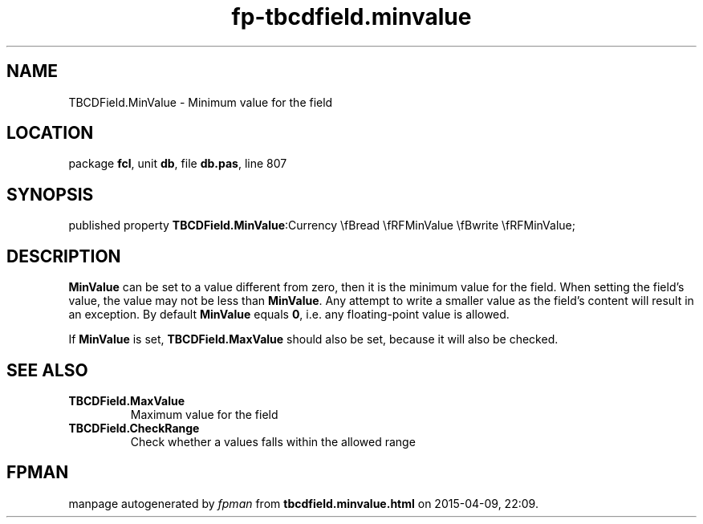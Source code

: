 .\" file autogenerated by fpman
.TH "fp-tbcdfield.minvalue" 3 "2014-03-14" "fpman" "Free Pascal Programmer's Manual"
.SH NAME
TBCDField.MinValue - Minimum value for the field
.SH LOCATION
package \fBfcl\fR, unit \fBdb\fR, file \fBdb.pas\fR, line 807
.SH SYNOPSIS
published property  \fBTBCDField.MinValue\fR:Currency \\fBread \\fRFMinValue \\fBwrite \\fRFMinValue;
.SH DESCRIPTION
\fBMinValue\fR can be set to a value different from zero, then it is the minimum value for the field. When setting the field's value, the value may not be less than \fBMinValue\fR. Any attempt to write a smaller value as the field's content will result in an exception. By default \fBMinValue\fR equals \fB0\fR, i.e. any floating-point value is allowed.

If \fBMinValue\fR is set, \fBTBCDField.MaxValue\fR should also be set, because it will also be checked.


.SH SEE ALSO
.TP
.B TBCDField.MaxValue
Maximum value for the field
.TP
.B TBCDField.CheckRange
Check whether a values falls within the allowed range

.SH FPMAN
manpage autogenerated by \fIfpman\fR from \fBtbcdfield.minvalue.html\fR on 2015-04-09, 22:09.

